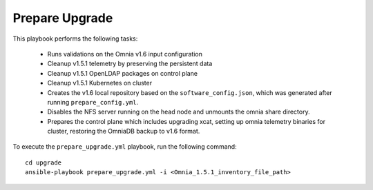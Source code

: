 Prepare Upgrade
================

This playbook performs the following tasks:

    * Runs validations on the Omnia v1.6 input configuration
    * Cleanup v1.5.1 telemetry by preserving the persistent data
    * Cleanup v1.5.1 OpenLDAP packages on control plane
    * Cleanup v1.5.1 Kubernetes on cluster
    * Creates the v1.6 local repository based on the ``software_config.json``, which was generated after running ``prepare_config.yml``.
    * Disables the NFS server running on the head node and unmounts the omnia share directory.
    * Prepares the control plane which includes upgrading xcat, setting up omnia telemetry binaries for cluster, restoring the OmniaDB backup to v1.6 format.

To execute the ``prepare_upgrade.yml`` playbook, run the following command: ::

    cd upgrade
    ansible-playbook prepare_upgrade.yml -i <Omnia_1.5.1_inventory_file_path>
